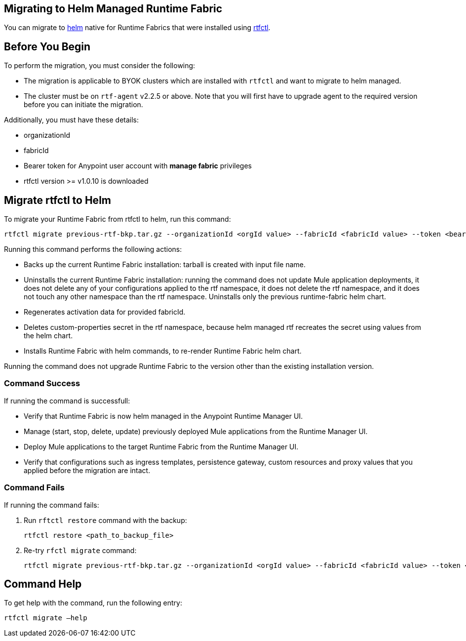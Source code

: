 == Migrating to Helm Managed Runtime Fabric

You can migrate to xref:runtime-fabric::install-helm.adoc[helm] native for Runtime Fabrics that were installed using xref:runtime-fabric::install-self-managed.adoc[rtfctl].

== Before You Begin

To perform the migration, you must consider the following:

* The migration is applicable to BYOK clusters which are installed with `rtfctl` and want to migrate to helm managed.
* The cluster must be on `rtf-agent` v2.2.5 or above. Note that you will first have to upgrade agent to the required version before you can initiate the migration. 

Additionally, you must have these details:

* organizationId
* fabricId
* Bearer token for Anypoint user account with *manage fabric* privileges
* rtfctl version >= v1.0.10 is downloaded

== Migrate rtfctl to Helm

To migrate your Runtime Fabric from rtfctl to helm, run this command:

[source,copy]
----
rtfctl migrate previous-rtf-bkp.tar.gz --organizationId <orgId value> --fabricId <fabricId value> --token <bearer token> --host anypoint.mulesoft.com  --confirm
----

Running this command performs the following actions:

* Backs up the current Runtime Fabric installation: tarball is created with input file name.
* Uninstalls the current Runtime Fabric installation: running the command does not update Mule application deployments, it does not delete any of your configurations applied to the rtf namespace, it does not delete the rtf namespace, and it does not touch any other namespace than the rtf namespace. Uninstalls only the previous runtime-fabric helm chart.
* Regenerates activation data for provided fabricId.
* Deletes custom-properties secret in the rtf namespace, because helm managed rtf recreates the secret using values from the helm chart.
* Installs Runtime Fabric with helm commands, to re-render Runtime Fabric helm chart.

Running the command does not upgrade Runtime Fabric to the version other than the existing installation version.

=== Command Success

If running the command is successfull:

* Verify that Runtime Fabric is now helm managed in the Anypoint Runtime Manager UI.
* Manage (start, stop, delete, update) previously deployed Mule applications from the Runtime Manager UI.
* Deploy Mule applications to the target Runtime Fabric from the Runtime Manager UI.
* Verify that configurations such as ingress templates, persistence gateway, custom resources and proxy values that you applied before the migration are intact.

=== Command Fails

If running the command fails:

. Run `rftctl restore` command with the backup:
+
[source,copy]
----
rtfctl restore <path_to_backup_file>
----
+
[start=2]
. Re-try `rfctl migrate` command:
+
[source,copy]
----
rtfctl migrate previous-rtf-bkp.tar.gz --organizationId <orgId value> --fabricId <fabricId value> --token <bearer token> --host anypoint.mulesoft.com  --confirm
----
+


== Command Help

To get help with the command, run the following entry:

[source,copy]
----
rtfctl migrate –help
----
